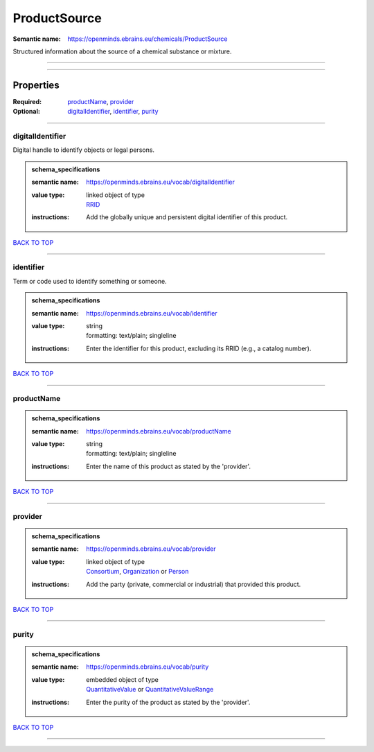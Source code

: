 #############
ProductSource
#############

:Semantic name: https://openminds.ebrains.eu/chemicals/ProductSource

Structured information about the source of a chemical substance or mixture.


------------

------------

Properties
##########

:Required: `productName <productName_heading_>`_, `provider <provider_heading_>`_
:Optional: `digitalIdentifier <digitalIdentifier_heading_>`_, `identifier <identifier_heading_>`_, `purity <purity_heading_>`_

------------

.. _digitalIdentifier_heading:

*****************
digitalIdentifier
*****************

Digital handle to identify objects or legal persons.

.. admonition:: schema_specifications

   :semantic name: https://openminds.ebrains.eu/vocab/digitalIdentifier
   :value type: | linked object of type
                | `RRID <https://openminds-documentation.readthedocs.io/en/v3.0/schema_specifications/core/digitalIdentifier/RRID.html>`_
   :instructions: Add the globally unique and persistent digital identifier of this product.

`BACK TO TOP <ProductSource_>`_

------------

.. _identifier_heading:

**********
identifier
**********

Term or code used to identify something or someone.

.. admonition:: schema_specifications

   :semantic name: https://openminds.ebrains.eu/vocab/identifier
   :value type: | string
                | formatting: text/plain; singleline
   :instructions: Enter the identifier for this product, excluding its RRID (e.g., a catalog number).

`BACK TO TOP <ProductSource_>`_

------------

.. _productName_heading:

***********
productName
***********

.. admonition:: schema_specifications

   :semantic name: https://openminds.ebrains.eu/vocab/productName
   :value type: | string
                | formatting: text/plain; singleline
   :instructions: Enter the name of this product as stated by the 'provider'.

`BACK TO TOP <ProductSource_>`_

------------

.. _provider_heading:

********
provider
********

.. admonition:: schema_specifications

   :semantic name: https://openminds.ebrains.eu/vocab/provider
   :value type: | linked object of type
                | `Consortium <https://openminds-documentation.readthedocs.io/en/v3.0/schema_specifications/core/actors/consortium.html>`_, `Organization <https://openminds-documentation.readthedocs.io/en/v3.0/schema_specifications/core/actors/organization.html>`_ or `Person <https://openminds-documentation.readthedocs.io/en/v3.0/schema_specifications/core/actors/person.html>`_
   :instructions: Add the party (private, commercial or industrial) that provided this product.

`BACK TO TOP <ProductSource_>`_

------------

.. _purity_heading:

******
purity
******

.. admonition:: schema_specifications

   :semantic name: https://openminds.ebrains.eu/vocab/purity
   :value type: | embedded object of type
                | `QuantitativeValue <https://openminds-documentation.readthedocs.io/en/v3.0/schema_specifications/core/miscellaneous/quantitativeValue.html>`_ or `QuantitativeValueRange <https://openminds-documentation.readthedocs.io/en/v3.0/schema_specifications/core/miscellaneous/quantitativeValueRange.html>`_
   :instructions: Enter the purity of the product as stated by the 'provider'.

`BACK TO TOP <ProductSource_>`_

------------

